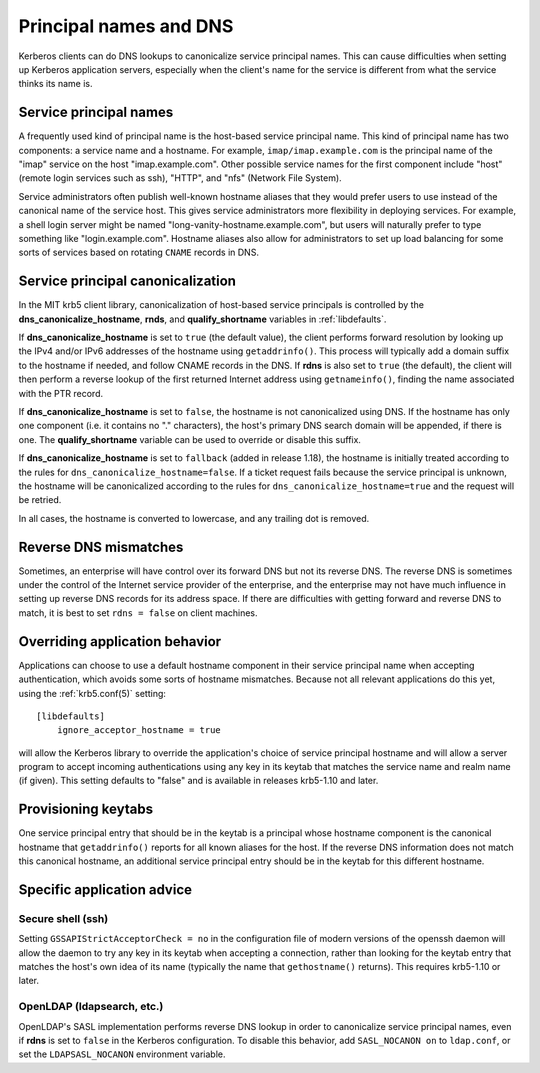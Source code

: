 Principal names and DNS
=======================

Kerberos clients can do DNS lookups to canonicalize service principal
names.  This can cause difficulties when setting up Kerberos
application servers, especially when the client's name for the service
is different from what the service thinks its name is.


Service principal names
-----------------------

A frequently used kind of principal name is the host-based service
principal name.  This kind of principal name has two components: a
service name and a hostname.  For example, ``imap/imap.example.com``
is the principal name of the "imap" service on the host
"imap.example.com".  Other possible service names for the first
component include "host" (remote login services such as ssh), "HTTP",
and "nfs" (Network File System).

Service administrators often publish well-known hostname aliases that
they would prefer users to use instead of the canonical name of the
service host.  This gives service administrators more flexibility in
deploying services.  For example, a shell login server might be named
"long-vanity-hostname.example.com", but users will naturally prefer to
type something like "login.example.com".  Hostname aliases also allow
for administrators to set up load balancing for some sorts of services
based on rotating ``CNAME`` records in DNS.


Service principal canonicalization
----------------------------------

In the MIT krb5 client library, canonicalization of host-based service
principals is controlled by the **dns_canonicalize_hostname**,
**rnds**, and **qualify_shortname** variables in :ref:`libdefaults`.

If **dns_canonicalize_hostname** is set to ``true`` (the default
value), the client performs forward resolution by looking up the IPv4
and/or IPv6 addresses of the hostname using ``getaddrinfo()``.  This
process will typically add a domain suffix to the hostname if needed,
and follow CNAME records in the DNS.  If **rdns** is also set to
``true`` (the default), the client will then perform a reverse lookup
of the first returned Internet address using ``getnameinfo()``,
finding the name associated with the PTR record.

If **dns_canonicalize_hostname** is set to ``false``, the hostname is
not canonicalized using DNS.  If the hostname has only one component
(i.e. it contains no "." characters), the host's primary DNS search
domain will be appended, if there is one.  The **qualify_shortname**
variable can be used to override or disable this suffix.

If **dns_canonicalize_hostname** is set to ``fallback`` (added in
release 1.18), the hostname is initially treated according to the
rules for ``dns_canonicalize_hostname=false``.  If a ticket request
fails because the service principal is unknown, the hostname will be
canonicalized according to the rules for
``dns_canonicalize_hostname=true`` and the request will be retried.

In all cases, the hostname is converted to lowercase, and any trailing
dot is removed.



Reverse DNS mismatches
----------------------

Sometimes, an enterprise will have control over its forward DNS but
not its reverse DNS.  The reverse DNS is sometimes under the control
of the Internet service provider of the enterprise, and the enterprise
may not have much influence in setting up reverse DNS records for its
address space.  If there are difficulties with getting forward and
reverse DNS to match, it is best to set ``rdns = false`` on client
machines.


Overriding application behavior
-------------------------------

Applications can choose to use a default hostname component in their
service principal name when accepting authentication, which avoids
some sorts of hostname mismatches.  Because not all relevant
applications do this yet, using the :ref:`krb5.conf(5)` setting::

    [libdefaults]
        ignore_acceptor_hostname = true

will allow the Kerberos library to override the application's choice
of service principal hostname and will allow a server program to
accept incoming authentications using any key in its keytab that
matches the service name and realm name (if given).  This setting
defaults to "false" and is available in releases krb5-1.10 and later.


Provisioning keytabs
--------------------

One service principal entry that should be in the keytab is a
principal whose hostname component is the canonical hostname that
``getaddrinfo()`` reports for all known aliases for the host.  If the
reverse DNS information does not match this canonical hostname, an
additional service principal entry should be in the keytab for this
different hostname.


Specific application advice
---------------------------

Secure shell (ssh)
~~~~~~~~~~~~~~~~~~

Setting ``GSSAPIStrictAcceptorCheck = no`` in the configuration file
of modern versions of the openssh daemon will allow the daemon to try
any key in its keytab when accepting a connection, rather than looking
for the keytab entry that matches the host's own idea of its name
(typically the name that ``gethostname()`` returns).  This requires
krb5-1.10 or later.

OpenLDAP (ldapsearch, etc.)
~~~~~~~~~~~~~~~~~~~~~~~~~~~

OpenLDAP's SASL implementation performs reverse DNS lookup in order to
canonicalize service principal names, even if **rdns** is set to
``false`` in the Kerberos configuration.  To disable this behavior,
add ``SASL_NOCANON on`` to ``ldap.conf``, or set the
``LDAPSASL_NOCANON`` environment variable.

